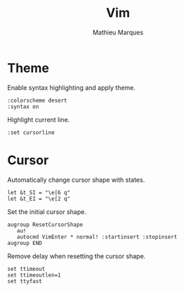 #+TITLE: Vim
#+AUTHOR: Mathieu Marques
#+PROPERTY: header-args:vimrc :tangle /sudo::/etc/vimrc.local

* Theme

Enable syntax highlighting and apply theme.

#+BEGIN_SRC vimrc
:colorscheme desert
:syntax on
#+END_SRC

Highlight current line.

#+BEGIN_SRC vimrc
:set cursorline
#+END_SRC

* Cursor

Automatically change cursor shape with states.

#+BEGIN_SRC vimrc
let &t_SI = "\e[6 q"
let &t_EI = "\e[2 q"
#+END_SRC

Set the initial cursor shape.

#+BEGIN_SRC vimrc
augroup ResetCursorShape
   au!
   autocmd VimEnter * normal! :startinsert :stopinsert
augroup END
#+END_SRC

Remove delay when resetting the cursor shape.

#+BEGIN_SRC vimrc
set ttimeout
set ttimeoutlen=1
set ttyfast
#+END_SRC

* COMMENT Local Variables

# Local Variables:
# after-save-hook: (org-babel-tangle t)
# End:
